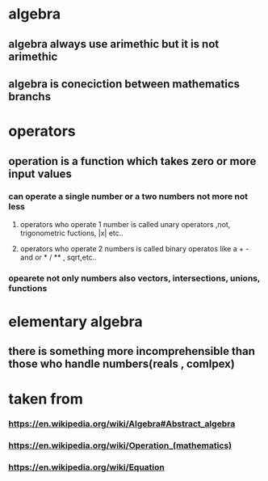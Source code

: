 * algebra
** algebra always use arimethic but it is not arimethic
** algebra is coneciction between mathematics branchs
* operators
** operation is a function which takes zero or more input values
*** can operate a single number or a two numbers not more not less
**** operators who operate 1 number is called unary operators ,not, trigonometric fuctions, |x| etc..
**** operators who operate 2 numbers is called  binary operatos like a + - and  or * / ** , sqrt,etc..
*** opearete not only numbers also vectors, intersections, unions, functions
* 
* elementary algebra
** there is something more incomprehensible than those who handle numbers(reals , comlpex)
* taken from
*** https://en.wikipedia.org/wiki/Algebra#Abstract_algebra
*** https://en.wikipedia.org/wiki/Operation_(mathematics)
*** https://en.wikipedia.org/wiki/Equation
